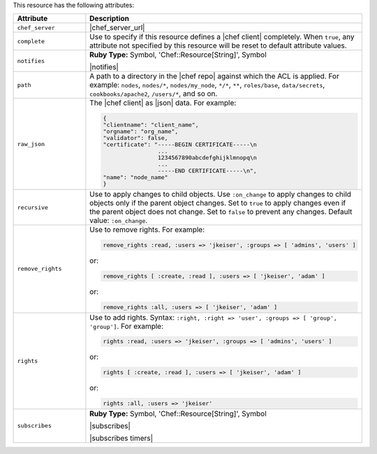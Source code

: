 .. The contents of this file are included in multiple topics.
.. This file should not be changed in a way that hinders its ability to appear in multiple documentation sets.

This resource has the following attributes:

.. list-table::
   :widths: 150 450
   :header-rows: 1

   * - Attribute
     - Description
   * - ``chef_server``
     - |chef_server_url|
   * - ``complete``
     - Use to specify if this resource defines a |chef client| completely. When ``true``, any attribute not specified by this resource will be reset to default attribute values.
   * - ``notifies``
     - **Ruby Type:** Symbol, 'Chef::Resource[String]', Symbol

       |notifies|

       .. include:: ../../includes_resources_common/includes_resources_common_notifications_syntax_notifies.rst

       .. include:: ../../includes_resources_common/includes_resources_common_notifications_timers.rst
   * - ``path``
     - A path to a directory in the |chef repo| against which the ACL is applied. For example: ``nodes``, ``nodes/*``, ``nodes/my_node``, ``*/*``, ``**``, ``roles/base``, ``data/secrets``, ``cookbooks/apache2``, ``/users/*``, and so on.
   * - ``raw_json``
     - The |chef client| as |json| data. For example:
       
       .. code-block:: javascript
       
          {
          "clientname": "client_name",
          "orgname": "org_name",
          "validator": false,
          "certificate": "-----BEGIN CERTIFICATE-----\n
                          ...
                          1234567890abcdefghijklmnopq\n
                          ...
                          -----END CERTIFICATE-----\n",
          "name": "node_name"
          }
   * - ``recursive``
     - Use to apply changes to child objects. Use ``:on_change`` to apply changes to child objects only if the parent object changes. Set to ``true`` to apply changes even if the parent object does not change. Set to ``false`` to prevent any changes. Default value: ``:on_change``.
   * - ``remove_rights``
     - Use to remove rights. For example:
       
       .. code-block:: ruby
       
          remove_rights :read, :users => 'jkeiser', :groups => [ 'admins', 'users' ]

       or:
       
       .. code-block:: ruby
       
          remove_rights [ :create, :read ], :users => [ 'jkeiser', 'adam' ]

       or:
       
       .. code-block:: ruby
       
          remove_rights :all, :users => [ 'jkeiser', 'adam' ]

   * - ``rights``
     - Use to add rights. Syntax: ``:right, :right => 'user', :groups => [ 'group', 'group']``. For example:
       
       .. code-block:: ruby
       
          rights :read, :users => 'jkeiser', :groups => [ 'admins', 'users' ]

       or:
       
       .. code-block:: ruby
       
          rights [ :create, :read ], :users => [ 'jkeiser', 'adam' ]

       or:
       
       .. code-block:: ruby
       
          rights :all, :users => 'jkeiser'
   * - ``subscribes``
     - **Ruby Type:** Symbol, 'Chef::Resource[String]', Symbol

       |subscribes|

       .. include:: ../../includes_resources_common/includes_resources_common_notifications_syntax_subscribes.rst

       |subscribes timers|
